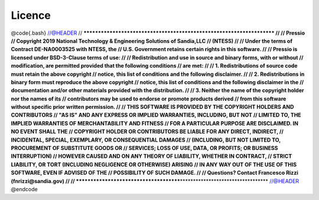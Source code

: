 
Licence
=======

@code{.bash}
//@HEADER
// **\ **\ **\ **\ **\ **\ **\ **\ **\ **\ **\ **\ **\ **\ **\ **\ **\ ****\ **\ **\ **\ **\ **\ **\ **\ **\ **\ **\ **\ **\ **\ **\ **\ **\ **
//
//                              Pressio
// Copyright 2019 National Technology & Engineering Solutions of Sandia,LLC
//                              (NTESS)
//
// Under the terms of Contract DE-NA0003525 with NTESS, the
// U.S. Government retains certain rights in this software.
//
// Pressio is licensed under BSD-3-Clause terms of use:
//
// Redistribution and use in source and binary forms, with or without
// modification, are permitted provided that the following conditions
// are met:
//
// 1. Redistributions of source code must retain the above copyright
// notice, this list of conditions and the following disclaimer.
//
// 2. Redistributions in binary form must reproduce the above copyright
// notice, this list of conditions and the following disclaimer in the
// documentation and/or other materials provided with the distribution.
//
// 3. Neither the name of the copyright holder nor the names of its
// contributors may be used to endorse or promote products derived
// from this software without specific prior written permission.
//
// THIS SOFTWARE IS PROVIDED BY THE COPYRIGHT HOLDERS AND CONTRIBUTORS
// "AS IS" AND ANY EXPRESS OR IMPLIED WARRANTIES, INCLUDING, BUT NOT
// LIMITED TO, THE IMPLIED WARRANTIES OF MERCHANTABILITY AND FITNESS
// FOR A PARTICULAR PURPOSE ARE DISCLAIMED. IN NO EVENT SHALL THE
// COPYRIGHT HOLDER OR CONTRIBUTORS BE LIABLE FOR ANY DIRECT, INDIRECT,
// INCIDENTAL, SPECIAL, EXEMPLARY, OR CONSEQUENTIAL DAMAGES
// (INCLUDING, BUT NOT LIMITED TO, PROCUREMENT OF SUBSTITUTE GOODS OR
// SERVICES; LOSS OF USE, DATA, OR PROFITS; OR BUSINESS INTERRUPTION)
// HOWEVER CAUSED AND ON ANY THEORY OF LIABILITY, WHETHER IN CONTRACT,
// STRICT LIABILITY, OR TORT (INCLUDING NEGLIGENCE OR OTHERWISE) ARISING
// IN ANY WAY OUT OF THE USE OF THIS SOFTWARE, EVEN IF ADVISED OF THE
// POSSIBILITY OF SUCH DAMAGE.
//
// Questions? Contact Francesco Rizzi (fnrizzi@sandia.gov)
//
// **\ **\ **\ **\ **\ **\ **\ **\ **\ **\ **\ **\ **\ **\ **\ **\ **\ ****\ **\ **\ **\ **\ **\ **\ **\ **\ **\ **\ **\ **\ **\ **\ **\ **\ **
//@HEADER
@endcode
